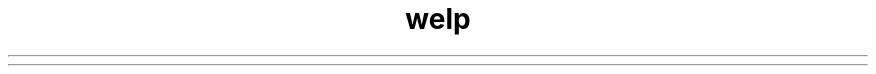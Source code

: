 .\" Manpage for command welp.
.\" Contact author to correct errors or typos.
.TH welp 1 "03 Nov 2019" "v1.0.0" "Welp Manual"

